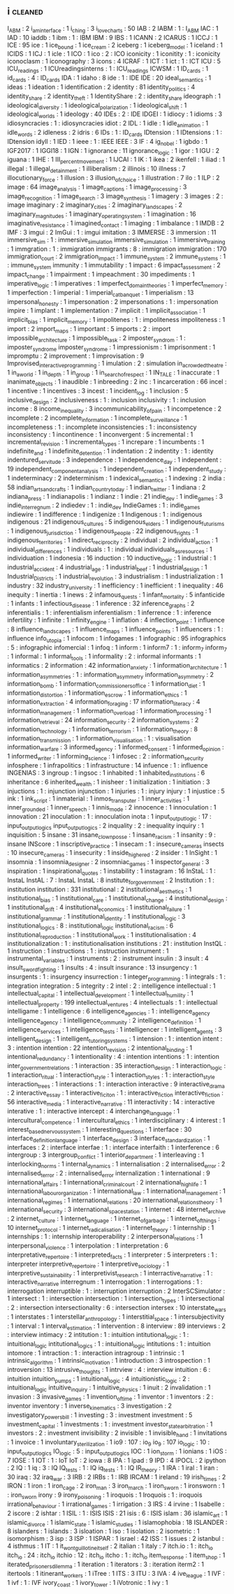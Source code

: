 ** i                                                                            :cleaned:
   I_ABM                              : 2
   i_am_interface                     : 1
   i_ching                            : 3
   i_love_charts                      : 50
   IAB                                : 2
   IABM                               : 1   : I_ABM
   IAC                                : 1
   IAD                                : 10
   iaddb                              : 1
   ibm                                : 1   : IBM
   IBM                                : 9
   IBS                                : 1
   ICANN                              : 2
   ICARUS                             : 1
   ICCJ                               : 1
   ICE                                : 95
   ice                                : 1   
   ice_bound                          : 1
   ice_cream                          : 2
   iceberg                            : 1
   iceberg_model                      : 1
   iceland                            : 1
   ICIDS                              : 1
   ICJ                                : 1
   icle                               : 1
   ICO                                : 1
   ico                                : 2   : ICO
   iconicity                          : 1   
   iconitity                          : 1   : iconicity
   iconoclasm                         : 1
   iconography                        : 3
   icons                              : 4
   ICRAF                              : 1
   ICT                                : 1
   ict                                : 1   : ICT
   ICU                                : 5   
   ICU_readings                       : 1   
   ICUreadingsinterns                 : 1   : ICU_readings
   ICWSM                              : 1   
   ID_cards                           : 1
   id_cards                           : 4   : ID_cards
   IDA                                : 1
   idaho                              : 8
   ide                                : 1   : IDE
   IDE                                : 20
   ideal_semantics                    : 1
   ideas                              : 1
   ideation                           : 1   
   identification                     : 2
   identity                           : 81
   identity_politics                  : 4
   identity_share                     : 2   
   identity_theft                     : 1
   IdentityShare                      : 2   : identity_share
   ideograph                          : 1
   ideological_diversity              : 1   
   ideological_polarization           : 1
   ideological_shift                  : 1
   ideological_worlds                 : 1
   ideology                           : 40
   IDEs                               : 2   : IDE
   IDGEI                              : 1
   idiocy                             : 1   
   idioms                             : 3
   idiosyncracies                     : 1   : idiosyncracies
   idiot                              : 2
   IDL                                : 1
   idle                               : 1   
   idle_animation                     : 1
   idle_words                         : 2
   idleness                           : 2
   idris                              : 6
   IDs                                : 1   : ID_cards
   IDtension                          : 1
   IDtensions                         : 1   : IDtension
   idyll                              : 1
   IED                                : 1   
   ieee                               : 1   : IEEE
   IEEE                               : 3
   IF                                 : 4
   ig_nobel                           : 1
   igbdo                              : 1
   IGF2017                            : 1
   IGGI18                             : 1   
   IGN                                : 1   
   ignorance                          : 11
   ignorance_logic                    : 1
   igor                               : 1
   IGU                                : 2
   iguana                             : 1
   IHE                                : 1
   III_percent_movement               : 1
   IJCAI                              : 1
   IK                                 : 1
   ikea                               : 2
   ikenfell                           : 1
   iliad                              : 1
   illegal                            : 1
   illegal_detainment                 : 1
   illiberalism                       : 2
   illinois                           : 10
   illness                            : 7
   illocutionary_force                : 1
   illusion                           : 3
   illusion_of_choice                 : 1
   illustration                       : 7
   ilo                                : 1
   ILP                                : 2
   image                              : 64
   image_analysis                     : 1
   image_captions                     : 1   
   image_processing                   : 3
   image_recognition                  : 1
   image_search                       : 3
   image_synthesis                    : 1
   imagery                            : 3
   images                             : 2   : image
   imaginary                          : 2
   imaginary_cities                   : 2
   imaginary_landscapes               : 2
   imaginary_magnitudes               : 1
   imaginary_operating_system         : 1   
   imagination                        : 16
   imaginative_resistance             : 1
   imagined_contact                   : 1
   imaging                            : 1
   imbalance                          : 1
   IMDB                               : 2
   IMF                                : 3
   imgui                              : 2
   ImGui                              : 1   : imgui
   imitation                          : 3
   IMMERSE                            : 3
   immersion                          : 11
   immersive_sim                      : 1   : immersive_simulation
   immersive_simulation               : 1
   immersive_training                 : 1
   immgration                         : 1   : immigration
   immigrants                         : 8   : immigration
   immigration                        : 170
   immigration_court                  : 2
   immigration_impact                 : 1
   immune_system                      : 2
   immune_systems                     : 1   : immune_system
   immunity                           : 1
   immutability                       : 1
   impact                             : 6
   impact_assessment                  : 2
   impact_change                      : 1   
   impairment                         : 1
   impeachment                        : 30
   impediments                        : 1
   imperative_logic                   : 1
   imperatives                        : 1
   imperfect_domain_theories          : 1
   imperfect_memory                   : 1
   imperfection                       : 1
   imperial                           : 1
   imperial_cat_banquet               : 1   
   imperialism                        : 13
   impersonal_honesty                 : 1
   impersonation                      : 2
   impersonations                     : 1   : impersonation
   impire                             : 1
   implant                            : 1
   implementation                     : 7
   implicit                           : 1
   implicit_association               : 1   
   implicit_bias                      : 1   
   implicit_memory                    : 1
   impolitenes                        : 1   : impoliteness
   impoliteness                       : 1   
   import                             : 2
   import_maps                        : 1
   important                          : 5
   imports                            : 2   : import 
   impossible_architecture            : 1
   impossible_task                    : 2   
   imposter_syndrom                   : 1   : imposter_syndrome
   imposter_syndrome                  : 1   
   impressionism                      : 1
   imprisonment                       : 1
   impromptu                          : 2
   improvement                        : 1
   improvisation                      : 9
   Improvised_interactive_programming : 1
   imulation                          : 2   : simulation
   in_a_crowded_theatre               : 1
   in_a_world                         : 1
   in_depth                           : 1
   in_group                           : 1
   in_search_of_respect               : 1
   IN_TALE                            : 1
   inaccurate                         : 1
   inanimate_objects                  : 1   
   inaudible                          : 1
   inbreeding                         : 2
   inc                                : 1
   incarceration                      : 66
   incel                              : 1   
   incentive                          : 1   
   incentives                         : 3
   incest                             : 1
   incident_log                       : 1
   inclusion                          : 5
   inclusive_design                   : 2
   inclusiveness                      : 1   : inclusion
   inclusivity                        : 1   : inclusion
   income                             : 8
   income_inequality                  : 3
   incommunicability_of_pain          : 1   
   incompetence                       : 2
   incomplete                         : 2
   incomplete_information             : 1
   incomplete_surveillance            : 1
   incompleteness                     : 1   : incomplete
   inconsistencies                    : 1   : inconsistency
   inconsistency                      : 1
   incontinence                       : 1
   inconvergent                       : 5
   incremental                        : 1
   incremental_revision               : 1
   incremental_types                  : 1
   increpare                          : 1
   incumbents                         : 1
   indefinite_and                     : 1
   indefinite_detention               : 1
   indentation                        : 2
   indentity                          : 1   : identity
   indentured_servitude               : 3
   independence                       : 1
   independence_day                   : 1
   independent                        : 19
   independent_component_analysis     : 1
   independent_creation               : 1
   independent_study                  : 1   
   indeterminacy                      : 2
   indeterminism                      : 1
   indexical_semantics                : 1
   indexing                           : 2
   india                              : 58
   indian_arts_and_crafts             : 1
   indian_country_today               : 1
   indian_twitter                     : 1
   indiana                            : 2
   indiana_press                      : 1
   indianapolis                       : 1
   indianz                            : 1
   indie                              : 21
   indie_dev                          : 1   
   indie_games                        : 3
   indie_interregnum                  : 2
   indiedev                           : 1   : indie_dev
   IndieGames                         : 1   : indie_games
   indiewire                          : 1
   indifference                       : 1   
   indigenize                         : 1
   Indigenous                         : 1   : indigenous
   indigenous                         : 21
   indigenous_cultures                : 5
   indigenous_elders                  : 1
   indigenous_futurisms               : 1
   indigenous_jurisdiction            : 1
   indigenous_people                  : 22
   indigenous_rights                  : 1
   indigenous_territories             : 1
   indirect_reciprocity               : 2
   individual                         : 2
   individual_action                  : 1   
   individual_differences             : 1
   individuals                        : 1   : individual
   individuals_as_resources           : 1
   individuation                      : 1
   indonesia                          : 16
   induction                          : 10
   inductive_logic                    : 1
   industrial                         : 1
   industrial_accident                : 4
   industrial_age                     : 1
   industrial_beef                    : 1
   industrial_design                  : 1
   Industrial_Districts               : 1
   industrial_revolution              : 3
   industrialism                      : 1
   industrialization                  : 1
   industry                           : 32
   industry_university                : 1
   inefficiency                       : 1
   inefficient                        : 1
   inequality                         : 46
   inequity                           : 1
   inertia                            : 1
   inews                              : 2
   infamous_quests                    : 1   
   infant_mortality                   : 5
   infanticide                        : 1
   infants                            : 1
   infectious_disease                 : 1
   inference                          : 32
   inference_graphs                   : 2
   inferentialis                      : 1   : inferentialism
   inferentialism                     : 1   
   inferrence                         : 1   : inference
   infertility                        : 1
   infinite                           : 1
   infinity_engine                    : 1
   inflation                          : 4
   inflection_point                   : 1   
   influence                          : 8
   influence_landscapes               : 1
   influence_maps                     : 1
   influence_points                   : 1
   influencers                        : 1   : influence
   info_utopia                        : 1
   infocom                            : 1
   infogames                          : 1
   infographic                        : 95
   infographics                       : 5   : infographic
   infomercial                        : 1
   infoq                              : 1
   inform                             : 1
   inform7                            : 1   : inform_7
   inform_7                           : 1   
   informal                           : 1
   informal_tools                     : 1
   informality                        : 2   : informal
   informants                         : 1
   informatics                        : 2
   information                        : 42
   information_anxiety                : 1
   information_architecture           : 1
   information_asymmetries            : 1   : information_asymmetry
   information_asymmetry              : 2
   information_bomb                   : 1
   information_commissioners_office   : 1
   information_diet                   : 1
   information_distortion             : 1
   information_escrow                 : 1
   information_ethics                 : 1
   information_extraction             : 4
   information_foraging               : 17
   information_literacy               : 4
   information_management             : 1
   information_overload               : 1
   information_processing             : 1   
   information_retrieval              : 24
   information_security               : 2   
   information_systems                : 2
   information_technology             : 1
   information_terrorism              : 1
   information_theory                 : 8
   information_transmission           : 1
   information_visualisation          : 1   : visualisation
   information_warfare                : 3
   informed_agency                    : 1
   informed_consent                   : 1
   informed_opinion                   : 1
   informed_writer                    : 1
   informing_science                  : 1
   infosec                            : 2   : information_security
   infosphere                         : 1
   infrapolitics                      : 1   
   infrastructure                     : 14
   infuence                           : 1   : influence
   INGENIAS                           : 3
   ingroup                            : 1
   ingsoc                             : 1
   inhabited                          : 1
   inhabited_institutions             : 6
   inheritance                        : 6
   inherited_wealth                   : 1   
   inisheer                           : 1
   initialization                     : 1
   initiation                         : 3
   injuctions                         : 1   : injunction
   injunction                         : 1
   injuries                           : 1   : injury
   injury                             : 1
   injustice                          : 5
   ink                                : 1   
   ink_script                         : 1
   inmaterial                         : 1
   inmos_transputer                   : 1
   inner_activities                   : 1
   inner_grounded                     : 1
   inner_speech                       : 1
   innis_mode                         : 2   
   innocence                          : 1
   innoculation                       : 1   
   innovation                         : 21
   inoculation                        : 1   : innoculation
   inota                              : 1
   input_output_logic                 : 17  : input_output_logics
   input_output_logics                : 2
   inquality                          : 2   : inequality
   inquiry                            : 1
   inquisition                        : 5
   insane                             : 31
   insane_clown_posse                 : 1   
   insane_racism                      : 1
   insanity                           : 9   : insane
   INScore                            : 1
   inscriptive_practice               : 1   
   insecam                            : 1   : insecure_cameras
   insects                            : 10
   insecure_cameras                   : 1   
   insecurity                         : 1
   inside_higher_ed                   : 2
   insider                            : 1
   InSight                            : 1
   insomnia                           : 1
   insomnia_designer                  : 2   
   insomniac_games                    : 1
   inspector_general                  : 3
   inspiration                        : 1
   inspirational_quotes               : 1
   instability                        : 1
   instagram                          : 16
   InStaL                             : 1   : InstaL
   InstAL                             : 7   : InstaL
   InstaL                             : 8   
   institute_for_government           : 2   
   Institution                        : 1   : institution
   institution                        : 331
   institutional                      : 2   
   institutional_aesthetics           : 1
   institutional_bias                 : 1
   institutional_care                 : 1
   institutional_change               : 4
   institutional_design               : 1
   institutional_drift                : 4
   institutional_economics            : 1
   institutional_failure              : 1
   institutional_grammar              : 1
   institutional_identity             : 1   
   institutional_logic                : 3
   institutional_logics               : 8   : institutional_logic
   institutional_racism               : 6
   institutional_reproduction         : 1   
   institutional_work                 : 1
   institutionalisation               : 4
   institutionalization               : 1   : institutionalisation
   institutions                       : 21  : institution
   InstQL                             : 1   
   instruction                        : 1
   instructions                       : 1   : instruction
   instrument                         : 1
   instrumental_variables             : 1
   instruments                        : 2   : instrument
   insulin                            : 3
   insult                             : 4   
   insult_swordfighting               : 1
   insults                            : 4   : insult
   insurance                          : 13
   insurgency                         : 1
   insurgents                         : 1   : insurgency
   insurrection                       : 1   
   integer_programming                : 1   
   integrals                          : 1   : integration
   integration                        : 5
   integrity                          : 2
   intel                              : 2   : intelligence
   intellectual                       : 1   
   intellectual_capital               : 1   
   intellectual_development           : 1
   intellectual_humility              : 1
   intellectual_property              : 199
   intellectual_ventures              : 4
   intellectuals                      : 1   : intellectual
   intelligame                        : 1
   intelligence                       : 6
   intelligence_agencies              : 1   : intelligence_agency
   intelligence_agency                : 1
   intelligence_community             : 2
   intelligence_definition            : 1
   intelligence_services              : 1
   intelligence_tests                 : 1
   intelligencer                      : 1
   intelligent_agents                 : 3
   intelligent_design                 : 1
   intelligent_tutoring_systems       : 1
   intension                          : 1   : intention
   intent                             : 3   : intention
   intention                          : 22
   intention_revision                 : 2
   intentional_binding                : 1
   intentional_redundancy             : 1
   intentionality                     : 4   : intention
   intentions                         : 1   : intention
   inter_government_relations         : 1
   interaction                        : 35
   interaction_design                 : 1   
   interaction_logic                  : 1
   interaction_ritual                 : 1   
   interaction_style                  : 1
   interaction_styles                 : 1   : interaction_style
   interaction_trees                  : 1
   interactions                       : 1   : interaction
   interactive                        : 9
   interactive_drama                  : 2
   interactive_essay                  : 1
   interactive_ficiton                : 1   : interactive_fiction
   interactive_fiction                : 56
   interactive_media                  : 1   
   interactive_narrative              : 11
   interactivity                      : 14  : interactive
   interative                         : 1   : interactive
   intercept                          : 4
   interchange_language               : 1
   intercultural_competence           : 1
   intercultural_ethics               : 1   
   interdisciplinary                  : 4
   interest                           : 1
   interest_based_nervous_system      : 1
   interesting_questions              : 1
   interface                          : 30
   interface_definition_language      : 1
   interface_design                   : 3
   interface_standardization          : 1
   interfaces                         : 2   : interface
   interfae                           : 1   : interface
   interfaith                         : 1
   interference                       : 6
   intergroup                         : 3
   intergroup_conflict                : 1
   interior_department                : 1
   interleaving                       : 1
   interlocking_norms                 : 1
   internal_dynamics                  : 1
   internalisation                    : 2
   internalised_error                 : 2   
   internalised_terror                : 2   : internalised_error
   internalization                    : 1   
   international                      : 9
   international_affairs              : 1
   international_criminal_court       : 2
   international_high_life            : 1
   international_labour_organization  : 1
   international_law                  : 1
   international_management           : 1
   international_regimes              : 1
   international_relations            : 20
   international_relations_theory     : 1
   international_security             : 3
   international_space_station        : 1
   internet                           : 48
   internet_archive                   : 2
   internet_culture                   : 1
   internet_language                  : 1
   internet_of_garbage                : 1
   internet_of_things                 : 10
   internet_protocol                  : 1
   internet_radicalisation            : 1
   internet_theory                    : 1
   internship                         : 1
   internships                        : 1   : internship
   interoperability                   : 2
   interpersonal_relations            : 1
   interpersonal_violence             : 1
   interpolation                      : 1
   interpretation                     : 6
   interpretative_repertoire          : 1
   interpreted_facts                  : 1
   interpreter                        : 5
   interpreters                       : 1   : interpreter
   interpretive_repertoire            : 1
   interpretive_sociology             : 1   
   interpretive_sustainability        : 1
   interpretivist_research            : 1
   interractive_narrative             : 1   : interactive_narrative
   interregnum                        : 1
   interrogation                      : 1   
   interrogations                     : 1   : interrogation
   interruptible                      : 1   : interruption
   interruption                       : 2
   InterSCSimulator                   : 1
   intersect                          : 1   : intersection
   intersection                       : 1
   intersection_types                 : 1
   intersectional                     : 2   : intersection
   intersectionality                  : 6   : intersection
   intersex                           : 10
   interstate_wars                    : 1
   interstates                        : 1   
   interstellar_anthropology          : 1
   interstitial_space                 : 1
   intersubjectivity                  : 1
   interval                           : 1
   interval_estimation                : 1   
   intervention                       : 8
   interview                          : 89
   interviews                         : 2   : interview
   intimacy                           : 2
   intitution                         : 1   : intuition
   intitutional_logic                 : 1   : intuitional_logic
   intitutional_logics                : 1   : intuitional_logic
   intitutions                        : 1   : intuition
   intomore                           : 1
   intraction                         : 1   : interaction
   intragroup                         : 1
   intrinsic                          : 1
   intrinsic_algorithm                : 1
   intrinsic_motivation               : 1   
   introduction                       : 3
   introspection                      : 1
   introversion                       : 13
   intrusive_thoughts                 : 1
   intrview                           : 4   : interview
   intuition                          : 6   : intuition
   intuition_pumps                    : 1
   intuitional_logic                  : 4   
   intuitionistic_logic               : 2   : intuitional_logic
   intuitive_inquiry                  : 1   
   intuitive_physics                  : 1
   inuit                              : 2
   invalidation                       : 1
   invasion                           : 3
   invasive_games                     : 1
   invention_of_time                  : 1
   inventor                           : 1
   inventors                          : 2   : inventor
   inventory                          : 1
   inverse_kinematics                 : 3
   investigation                      : 2
   investigatory_powers_bill          : 1
   investing                          : 3   : investment
   investment                         : 5
   investment_capital                 : 1
   investments                        : 1   : investment
   investor_state_arbitration         : 1
   investors                          : 2   : investment
   invisibility                       : 2
   invisible                          : 1
   invisible_hand                     : 1
   invitations                        : 1
   invoice                            : 1
   involuntary_sterilization          : 1
   io9                                : 107 : io_9
   io_9                               : 107 
   io_logic                           : 10  : input_output_logics
   IO_logic                           : 5   : input_output_logics
   IOC                                : 1
   ion_storm                          : 1
   ionians                            : 1
   iOS                                : 7
   IOSE                               : 1
   IOT                                : 1   : IoT
   IoT                                : 2
   iowa                               : 8
   IPA                                : 1
   ipad                               : 9
   IPD                                : 4
   IPOCL                              : 2
   ipython                            : 2
   IQ                                 : 1
   iq                                 : 3   : IQ
   IQ_tests                           : 1   : IQ
   iq_tests                           : 1   : IQ
   IR_theory                          : 1   
   IRA                                : 1
   iral                               : 1
   iran                               : 30
   iraq                               : 32
   iraq_war                           : 3
   IRB                                : 2
   IRBs                               : 1   : IRB
   IRCAM                              : 1   
   ireland                            : 19
   irish_times                        : 2
   IRON                               : 1
   iron                               : 1
   iron_cage                          : 2
   iron_man                           : 3
   iron_march                         : 1
   iron_sworn                         : 1   
   ironsworn                          : 1   : iron_sworn
   irony                              : 9
   irony_poisoning                    : 1
   iroquois                           : 1
   Iroquois                           : 1   : iroquois
   irrational_behaviour               : 1
   irrational_games                   : 1
   irrigation                         : 3
   IRS                                : 4
   irvine                             : 1
   Isabelle                           : 2
   iscore                             : 2
   ishtar                             : 1
   ISIL                               : 1   : ISIS
   ISIS                               : 21
   isis                               : 6   : ISIS
   islam                              : 36
   islamic_art                        : 1
   islamic_divorce                    : 1
   islamic_state                      : 1
   islamic_studies                    : 1
   islamophobia                       : 18
   ISLANDER                           : 8
   islanders                          : 1
   islands                            : 3
   isloation                          : 1
   iso                                : 1
   isolation                          : 2
   isometric                          : 1
   isomorphism                        : 3
   isp                                : 3
   ISP                                : 1   
   ISPAR                              : 1
   israel                             : 42
   ISS                                : 1
   issues                             : 2
   istanbul                           : 4
   isthmus                            : 1
   IT                                 : 1
   it_wont_guillotine_itself          : 2   
   italian                            : 1
   italy                              : 7
   itch.io                            : 1   : itch_io
   itch_io                            : 24  : itch_io
   itchio                             : 12  : itch_io
   itcho                              : 1   : itch_io
   item_response                      : 1
   item_shop                          : 1
   iterated_prisoners_dilemma         : 1
   iteration                          : 1
   iterators                          : 3   : iteration
   iterm2                             : 1
   itertools                          : 1
   itinerant_workers                  : 1
   iTree                              : 1
   ITS                                : 3
   ITU                                : 3
   IVA                                : 4
   ive_league                         : 1
   IVF                                : 1
   ivf                                : 1   : IVF
   ivory_coast                        : 1
   ivory_tower                        : 1
   iVotronic                          : 1
   ivy                                : 1
